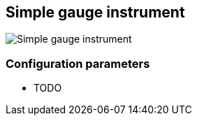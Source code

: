 :imagesdir: ../images/
== Simple gauge instrument

image::simplegaugeinstrument_screenshot.png[Simple gauge instrument]

=== Configuration parameters

* TODO
